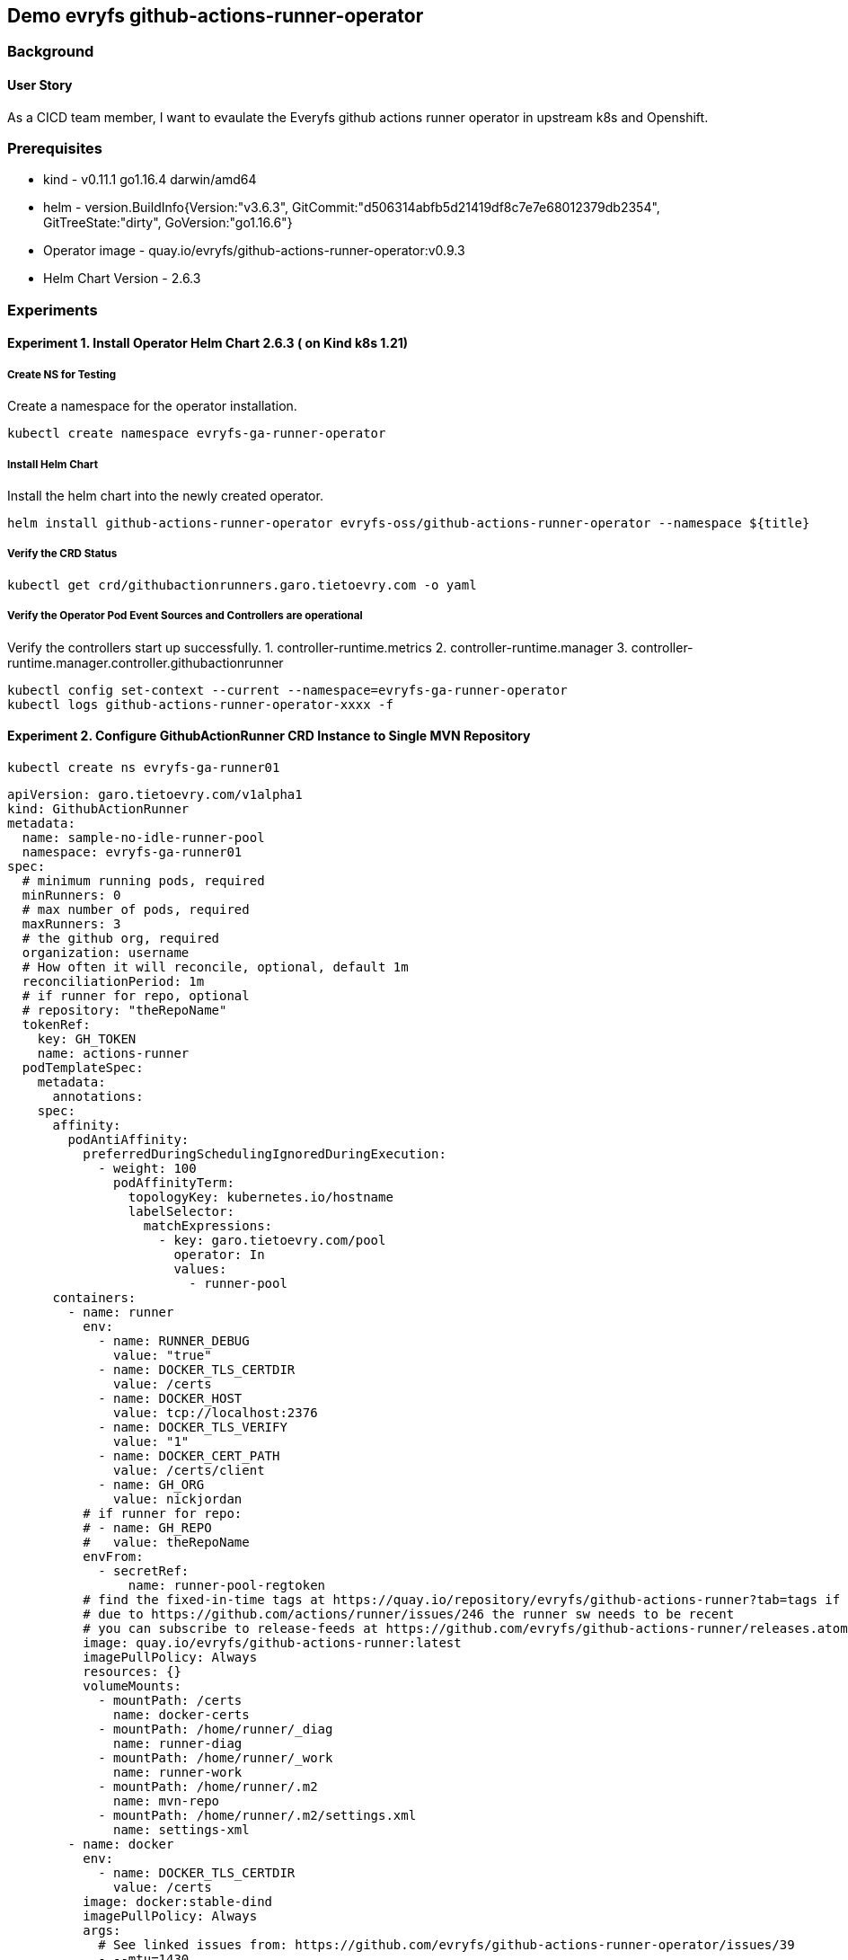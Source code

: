 
// Metadata:
:story: As a CICD team member, I want to evaulate the Everyfs github actions runner operator in upstream k8s and Openshift.
:title: Demo evryfs github-actions-runner-operator
:epic: config
:tags: infra, config, runner, nodejs, go, operator, cluster-admin
:repo: "https://github.com/evryfs/g"
:helm-chart: "evryfs-oss/github-actions-runner-operator" 
:helm-chart-verseion: "2.6.3"

== {title}
=== Background 
==== User Story
{story}

=== Prerequisites 
* kind - v0.11.1 go1.16.4 darwin/amd64
* helm - version.BuildInfo{Version:"v3.6.3", GitCommit:"d506314abfb5d21419df8c7e7e68012379db2354", GitTreeState:"dirty", GoVersion:"go1.16.6"}

* Operator image - quay.io/evryfs/github-actions-runner-operator:v0.9.3
* Helm Chart Version - 2.6.3 

// Collection of Experiments and step-by-step implementation information
=== Experiments
==== Experiment 1. Install Operator Helm Chart 2.6.3 ( on Kind k8s 1.21)
===== Create NS for Testing
Create a namespace for the operator installation.
[source, bash]
----
kubectl create namespace evryfs-ga-runner-operator
----
===== Install Helm Chart
Install the helm chart into the newly created operator.
[source, bash]
----
helm install github-actions-runner-operator evryfs-oss/github-actions-runner-operator --namespace ${title}
----
===== Verify the CRD Status
[source, bash]
----
kubectl get crd/githubactionrunners.garo.tietoevry.com -o yaml
----

===== Verify the Operator Pod Event Sources and Controllers are operational
Verify the controllers start up successfully.
1. controller-runtime.metrics
2. controller-runtime.manager
3. controller-runtime.manager.controller.githubactionrunner

[source, bash]
----
kubectl config set-context --current --namespace=evryfs-ga-runner-operator 
kubectl logs github-actions-runner-operator-xxxx -f
----

==== Experiment 2. Configure GithubActionRunner CRD Instance to Single MVN Repository 

[source, bash]
----
kubectl create ns evryfs-ga-runner01
----

[source, yaml]
----
apiVersion: garo.tietoevry.com/v1alpha1
kind: GithubActionRunner
metadata:
  name: sample-no-idle-runner-pool
  namespace: evryfs-ga-runner01
spec:
  # minimum running pods, required
  minRunners: 0
  # max number of pods, required
  maxRunners: 3
  # the github org, required
  organization: username
  # How often it will reconcile, optional, default 1m
  reconciliationPeriod: 1m
  # if runner for repo, optional
  # repository: "theRepoName"
  tokenRef:
    key: GH_TOKEN
    name: actions-runner
  podTemplateSpec:
    metadata:
      annotations:
    spec:
      affinity:
        podAntiAffinity:
          preferredDuringSchedulingIgnoredDuringExecution:
            - weight: 100
              podAffinityTerm:
                topologyKey: kubernetes.io/hostname
                labelSelector:
                  matchExpressions:
                    - key: garo.tietoevry.com/pool
                      operator: In
                      values:
                        - runner-pool
      containers:
        - name: runner
          env:
            - name: RUNNER_DEBUG
              value: "true"
            - name: DOCKER_TLS_CERTDIR
              value: /certs
            - name: DOCKER_HOST
              value: tcp://localhost:2376
            - name: DOCKER_TLS_VERIFY
              value: "1"
            - name: DOCKER_CERT_PATH
              value: /certs/client
            - name: GH_ORG
              value: nickjordan
          # if runner for repo:
          # - name: GH_REPO
          #   value: theRepoName
          envFrom:
            - secretRef:
                name: runner-pool-regtoken
          # find the fixed-in-time tags at https://quay.io/repository/evryfs/github-actions-runner?tab=tags if you want to avoid pulling on a moving tag
          # due to https://github.com/actions/runner/issues/246 the runner sw needs to be recent
          # you can subscribe to release-feeds at https://github.com/evryfs/github-actions-runner/releases.atom
          image: quay.io/evryfs/github-actions-runner:latest
          imagePullPolicy: Always
          resources: {}
          volumeMounts:
            - mountPath: /certs
              name: docker-certs
            - mountPath: /home/runner/_diag
              name: runner-diag
            - mountPath: /home/runner/_work
              name: runner-work
            - mountPath: /home/runner/.m2
              name: mvn-repo
            - mountPath: /home/runner/.m2/settings.xml
              name: settings-xml
        - name: docker
          env:
            - name: DOCKER_TLS_CERTDIR
              value: /certs
          image: docker:stable-dind
          imagePullPolicy: Always
          args:
            # See linked issues from: https://github.com/evryfs/github-actions-runner-operator/issues/39
            - --mtu=1430
          resources: {}
          securityContext:
            privileged: true
          volumeMounts:
            - mountPath: /var/lib/docker
              name: docker-storage
            - mountPath: /certs
              name: docker-certs
            - mountPath: /home/runner/_work
              name: runner-work
      volumes:
        - emptyDir: {}
          name: runner-work
        - emptyDir: {}
          name: runner-diag
        - emptyDir: {}
          name: mvn-repo
        - emptyDir: {}
          name: docker-storage
        - emptyDir: {}
          name: docker-certs
        - configMap:
            defaultMode: 420
            name: settings-xml
          name: settings-xml
----

===== Observations 
* GH Runner Auto Update Issue - Runner Auto Update - https://github.com/actions/runner/issues/246
* Security of DIND  - Samples Using (DIND) Docker in Docker, similar to older Gitlab CI implementations, security context privileged etc.
* Ubuntu based Base Image - quay.io/evryfs/github-actions-runner:latest - base image uses ubuntu20, following GH ubuntu standards 


// TODO ==== 3. WIP_Configure GH Token for Single Repository
// // TODO - link on GH Token registration to use in above


// TODO ==== 4. WIP_Configure Sample MVN/Petclinic Repo 
// // Samples are designed around mvn based projects, deploy: https://github.com/redhat-developer-demos/spring-petclinic to test mvn build. 


// TODO ==== Experiment 3. Configure GithubActionRunner/Operator to use Buildah instead of DIND on Kind 
// * https://github.com/redhat-actions/buildah-build
// * With Buildah https://catalog.redhat.com/software/containers/rhel8/buildah/5dca3d76dd19c71643b226d5 base image

// TODO ==== Experiment 4. Install Operator Helm Chart 2.6.3 (on OCP 4.8.5)
